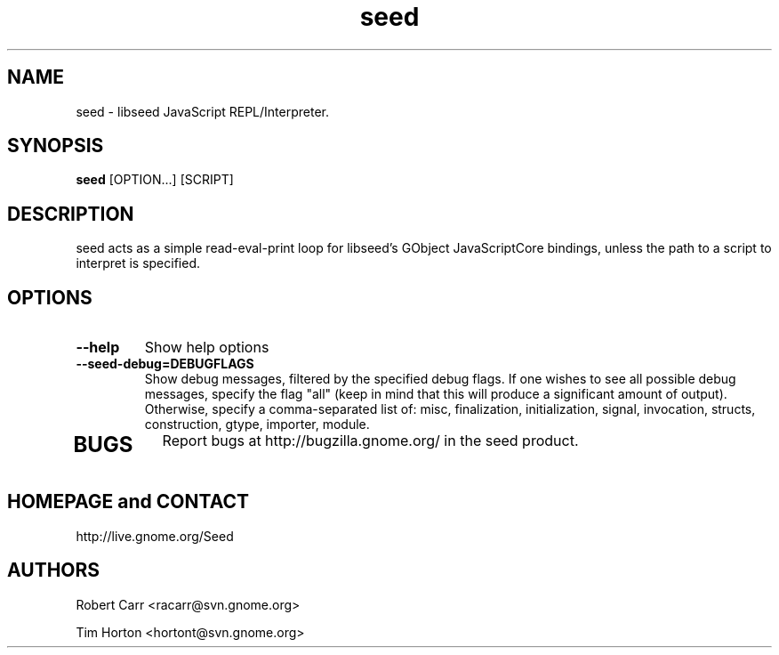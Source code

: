 .TH "seed" 1
.SH NAME
seed \- libseed JavaScript REPL/Interpreter.
.SH SYNOPSIS
.B seed
[OPTION...] [SCRIPT]
.SH DESCRIPTION
seed acts as a simple read-eval-print loop for libseed's GObject JavaScriptCore
bindings, unless the path to a script to interpret is specified.
.SH OPTIONS
.TP
.B \--help
Show help options
.TP
.B \--seed-debug=DEBUGFLAGS
Show debug messages, filtered by the specified debug flags. If one wishes to see
all possible debug messages, specify the flag "all" (keep in mind that this will
produce a significant amount of output). Otherwise, specify a comma-separated
list of: misc, finalization, initialization, signal, invocation, structs,
construction, gtype, importer, module.
.TP
.SH BUGS
Report bugs at http://bugzilla.gnome.org/ in the seed product.
.SH HOMEPAGE and CONTACT
http://live.gnome.org/Seed
.SH AUTHORS
Robert Carr <racarr@svn.gnome.org>
.PP
Tim Horton <hortont@svn.gnome.org>
